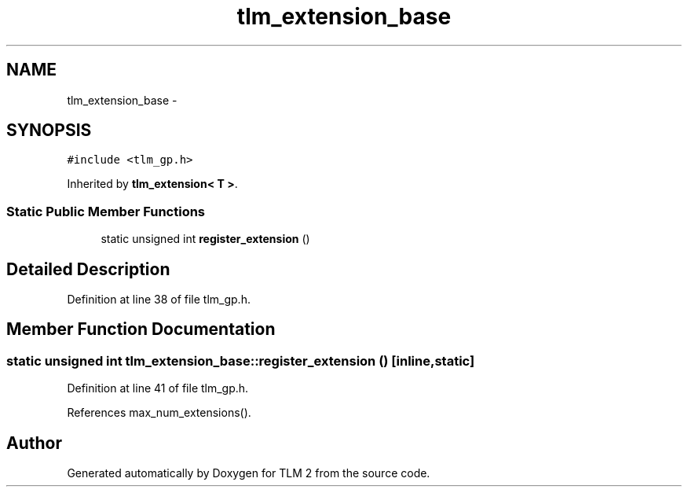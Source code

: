 .TH "tlm_extension_base" 3 "17 Oct 2007" "Version 1" "TLM 2" \" -*- nroff -*-
.ad l
.nh
.SH NAME
tlm_extension_base \- 
.SH SYNOPSIS
.br
.PP
\fC#include <tlm_gp.h>\fP
.PP
Inherited by \fBtlm_extension< T >\fP.
.PP
.SS "Static Public Member Functions"

.in +1c
.ti -1c
.RI "static unsigned int \fBregister_extension\fP ()"
.br
.in -1c
.SH "Detailed Description"
.PP 
Definition at line 38 of file tlm_gp.h.
.SH "Member Function Documentation"
.PP 
.SS "static unsigned int tlm_extension_base::register_extension ()\fC [inline, static]\fP"
.PP
Definition at line 41 of file tlm_gp.h.
.PP
References max_num_extensions().

.SH "Author"
.PP 
Generated automatically by Doxygen for TLM 2 from the source code.
